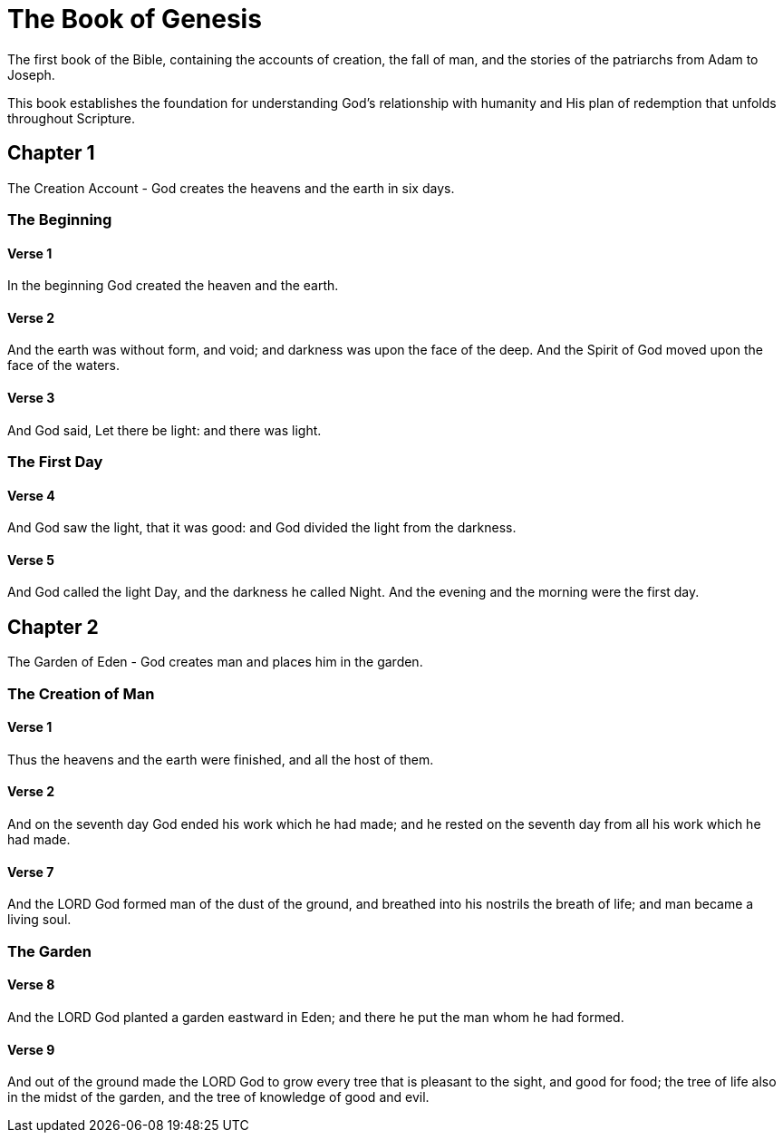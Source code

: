 = The Book of Genesis

The first book of the Bible, containing the accounts of creation, the fall of man, 
and the stories of the patriarchs from Adam to Joseph.

This book establishes the foundation for understanding God's relationship with humanity
and His plan of redemption that unfolds throughout Scripture.

== Chapter 1

The Creation Account - God creates the heavens and the earth in six days.

=== The Beginning

==== Verse 1

In the beginning God created the heaven and the earth.

==== Verse 2

And the earth was without form, and void; and darkness was upon the face of the deep. And the Spirit of God moved upon the face of the waters.

==== Verse 3

And God said, Let there be light: and there was light.

=== The First Day

==== Verse 4

And God saw the light, that it was good: and God divided the light from the darkness.

==== Verse 5

And God called the light Day, and the darkness he called Night. And the evening and the morning were the first day.

== Chapter 2

The Garden of Eden - God creates man and places him in the garden.

=== The Creation of Man

==== Verse 1

Thus the heavens and the earth were finished, and all the host of them.

==== Verse 2

And on the seventh day God ended his work which he had made; and he rested on the seventh day from all his work which he had made.

==== Verse 7

And the LORD God formed man of the dust of the ground, and breathed into his nostrils the breath of life; and man became a living soul.

=== The Garden

==== Verse 8

And the LORD God planted a garden eastward in Eden; and there he put the man whom he had formed.

==== Verse 9

And out of the ground made the LORD God to grow every tree that is pleasant to the sight, and good for food; the tree of life also in the midst of the garden, and the tree of knowledge of good and evil.
